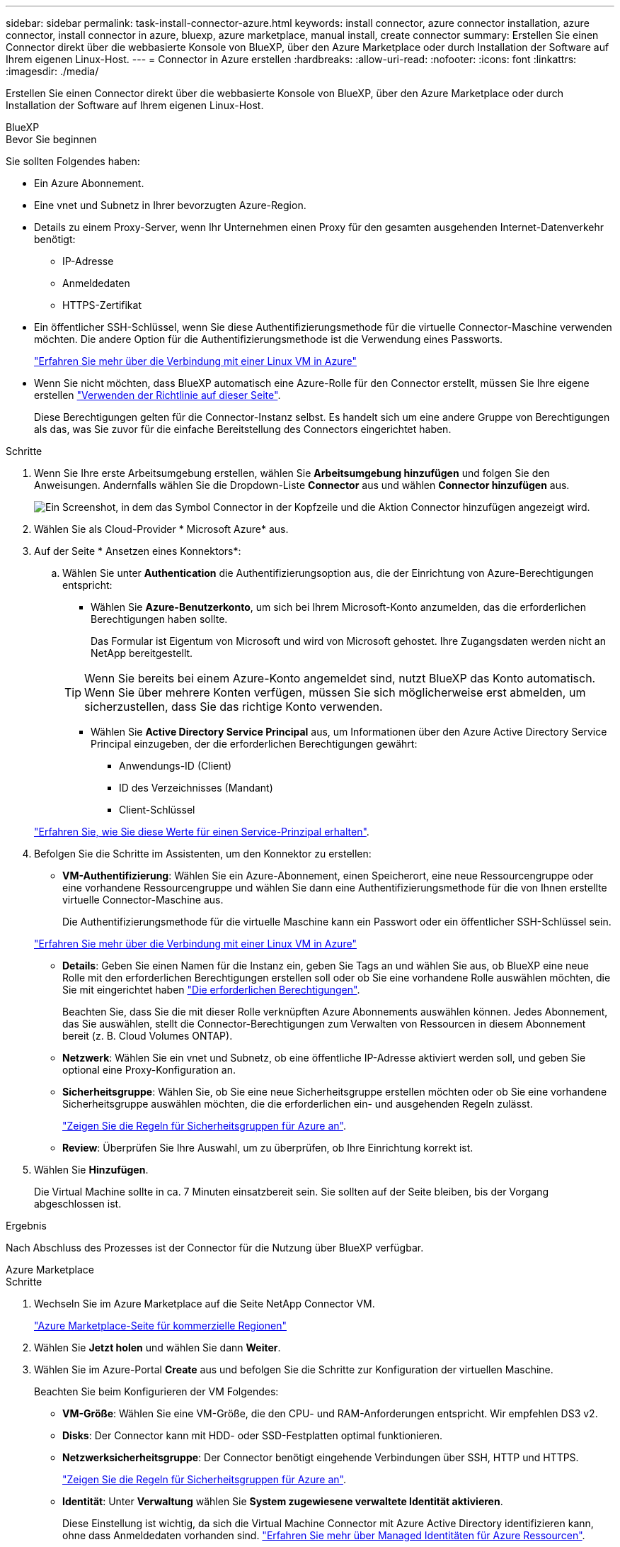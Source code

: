 ---
sidebar: sidebar 
permalink: task-install-connector-azure.html 
keywords: install connector, azure connector installation, azure connector, install connector in azure, bluexp, azure marketplace, manual install, create connector 
summary: Erstellen Sie einen Connector direkt über die webbasierte Konsole von BlueXP, über den Azure Marketplace oder durch Installation der Software auf Ihrem eigenen Linux-Host. 
---
= Connector in Azure erstellen
:hardbreaks:
:allow-uri-read: 
:nofooter: 
:icons: font
:linkattrs: 
:imagesdir: ./media/


[role="lead"]
Erstellen Sie einen Connector direkt über die webbasierte Konsole von BlueXP, über den Azure Marketplace oder durch Installation der Software auf Ihrem eigenen Linux-Host.

[role="tabbed-block"]
====
.BlueXP
--
.Bevor Sie beginnen
Sie sollten Folgendes haben:

* Ein Azure Abonnement.
* Eine vnet und Subnetz in Ihrer bevorzugten Azure-Region.
* Details zu einem Proxy-Server, wenn Ihr Unternehmen einen Proxy für den gesamten ausgehenden Internet-Datenverkehr benötigt:
+
** IP-Adresse
** Anmeldedaten
** HTTPS-Zertifikat


* Ein öffentlicher SSH-Schlüssel, wenn Sie diese Authentifizierungsmethode für die virtuelle Connector-Maschine verwenden möchten. Die andere Option für die Authentifizierungsmethode ist die Verwendung eines Passworts.
+
https://learn.microsoft.com/en-us/azure/virtual-machines/linux-vm-connect?tabs=Linux["Erfahren Sie mehr über die Verbindung mit einer Linux VM in Azure"^]

* Wenn Sie nicht möchten, dass BlueXP automatisch eine Azure-Rolle für den Connector erstellt, müssen Sie Ihre eigene erstellen link:reference-permissions-azure.html["Verwenden der Richtlinie auf dieser Seite"].
+
Diese Berechtigungen gelten für die Connector-Instanz selbst. Es handelt sich um eine andere Gruppe von Berechtigungen als das, was Sie zuvor für die einfache Bereitstellung des Connectors eingerichtet haben.



.Schritte
. Wenn Sie Ihre erste Arbeitsumgebung erstellen, wählen Sie *Arbeitsumgebung hinzufügen* und folgen Sie den Anweisungen. Andernfalls wählen Sie die Dropdown-Liste *Connector* aus und wählen *Connector hinzufügen* aus.
+
image:screenshot_connector_add.gif["Ein Screenshot, in dem das Symbol Connector in der Kopfzeile und die Aktion Connector hinzufügen angezeigt wird."]

. Wählen Sie als Cloud-Provider * Microsoft Azure* aus.
. Auf der Seite * Ansetzen eines Konnektors*:
+
.. Wählen Sie unter *Authentication* die Authentifizierungsoption aus, die der Einrichtung von Azure-Berechtigungen entspricht:
+
*** Wählen Sie *Azure-Benutzerkonto*, um sich bei Ihrem Microsoft-Konto anzumelden, das die erforderlichen Berechtigungen haben sollte.
+
Das Formular ist Eigentum von Microsoft und wird von Microsoft gehostet. Ihre Zugangsdaten werden nicht an NetApp bereitgestellt.

+

TIP: Wenn Sie bereits bei einem Azure-Konto angemeldet sind, nutzt BlueXP das Konto automatisch. Wenn Sie über mehrere Konten verfügen, müssen Sie sich möglicherweise erst abmelden, um sicherzustellen, dass Sie das richtige Konto verwenden.

*** Wählen Sie *Active Directory Service Principal* aus, um Informationen über den Azure Active Directory Service Principal einzugeben, der die erforderlichen Berechtigungen gewährt:
+
**** Anwendungs-ID (Client)
**** ID des Verzeichnisses (Mandant)
**** Client-Schlüssel






+
link:task-set-up-permissions-azure.html["Erfahren Sie, wie Sie diese Werte für einen Service-Prinzipal erhalten"].

. Befolgen Sie die Schritte im Assistenten, um den Konnektor zu erstellen:
+
** *VM-Authentifizierung*: Wählen Sie ein Azure-Abonnement, einen Speicherort, eine neue Ressourcengruppe oder eine vorhandene Ressourcengruppe und wählen Sie dann eine Authentifizierungsmethode für die von Ihnen erstellte virtuelle Connector-Maschine aus.
+
Die Authentifizierungsmethode für die virtuelle Maschine kann ein Passwort oder ein öffentlicher SSH-Schlüssel sein.

+
https://learn.microsoft.com/en-us/azure/virtual-machines/linux-vm-connect?tabs=Linux["Erfahren Sie mehr über die Verbindung mit einer Linux VM in Azure"^]

** *Details*: Geben Sie einen Namen für die Instanz ein, geben Sie Tags an und wählen Sie aus, ob BlueXP eine neue Rolle mit den erforderlichen Berechtigungen erstellen soll oder ob Sie eine vorhandene Rolle auswählen möchten, die Sie mit eingerichtet haben link:reference-permissions-azure.html["Die erforderlichen Berechtigungen"].
+
Beachten Sie, dass Sie die mit dieser Rolle verknüpften Azure Abonnements auswählen können. Jedes Abonnement, das Sie auswählen, stellt die Connector-Berechtigungen zum Verwalten von Ressourcen in diesem Abonnement bereit (z. B. Cloud Volumes ONTAP).

** *Netzwerk*: Wählen Sie ein vnet und Subnetz, ob eine öffentliche IP-Adresse aktiviert werden soll, und geben Sie optional eine Proxy-Konfiguration an.
** *Sicherheitsgruppe*: Wählen Sie, ob Sie eine neue Sicherheitsgruppe erstellen möchten oder ob Sie eine vorhandene Sicherheitsgruppe auswählen möchten, die die erforderlichen ein- und ausgehenden Regeln zulässt.
+
link:reference-ports-azure.html["Zeigen Sie die Regeln für Sicherheitsgruppen für Azure an"].

** *Review*: Überprüfen Sie Ihre Auswahl, um zu überprüfen, ob Ihre Einrichtung korrekt ist.


. Wählen Sie *Hinzufügen*.
+
Die Virtual Machine sollte in ca. 7 Minuten einsatzbereit sein. Sie sollten auf der Seite bleiben, bis der Vorgang abgeschlossen ist.



.Ergebnis
Nach Abschluss des Prozesses ist der Connector für die Nutzung über BlueXP verfügbar.

--
.Azure Marketplace
--
.Schritte
. Wechseln Sie im Azure Marketplace auf die Seite NetApp Connector VM.
+
https://azuremarketplace.microsoft.com/en-us/marketplace/apps/netapp.netapp-oncommand-cloud-manager["Azure Marketplace-Seite für kommerzielle Regionen"^]

. Wählen Sie *Jetzt holen* und wählen Sie dann *Weiter*.
. Wählen Sie im Azure-Portal *Create* aus und befolgen Sie die Schritte zur Konfiguration der virtuellen Maschine.
+
Beachten Sie beim Konfigurieren der VM Folgendes:

+
** *VM-Größe*: Wählen Sie eine VM-Größe, die den CPU- und RAM-Anforderungen entspricht. Wir empfehlen DS3 v2.
** *Disks*: Der Connector kann mit HDD- oder SSD-Festplatten optimal funktionieren.
** *Netzwerksicherheitsgruppe*: Der Connector benötigt eingehende Verbindungen über SSH, HTTP und HTTPS.
+
link:reference-ports-azure.html["Zeigen Sie die Regeln für Sicherheitsgruppen für Azure an"].

** *Identität*: Unter *Verwaltung* wählen Sie *System zugewiesene verwaltete Identität aktivieren*.
+
Diese Einstellung ist wichtig, da sich die Virtual Machine Connector mit Azure Active Directory identifizieren kann, ohne dass Anmeldedaten vorhanden sind. https://docs.microsoft.com/en-us/azure/active-directory/managed-identities-azure-resources/overview["Erfahren Sie mehr über Managed Identitäten für Azure Ressourcen"^].



. Überprüfen Sie auf der Seite *Überprüfen + Erstellen* Ihre Auswahl und wählen Sie *Erstellen*, um die Bereitstellung zu starten.
+
Azure stellt die virtuelle Maschine mit den angegebenen Einstellungen bereit. Die virtuelle Maschine und die Connector-Software sollten in etwa fünf Minuten ausgeführt werden.

. Öffnen Sie einen Webbrowser von einem Host, der eine Verbindung mit der virtuellen Verbindungsmaschine hat, und geben Sie die folgende URL ein:
+
https://_ipaddress_[]

. Richten Sie nach der Anmeldung den Konnektor ein:
+
.. Geben Sie das BlueXP Konto an, das dem Connector zugeordnet werden soll.
.. Geben Sie einen Namen für das System ein.
.. Unter *laufen Sie in einer gesicherten Umgebung?* Sperrmodus deaktiviert halten.
+
Sie sollten den eingeschränkten Modus deaktiviert halten, da nachfolgend beschrieben wird, wie Sie BlueXP im Standardmodus verwenden. Der eingeschränkte Modus sollte nur aktiviert werden, wenn Sie über eine sichere Umgebung verfügen und dieses Konto von den BlueXP Backend-Services trennen möchten. Wenn das der Fall ist, link:task-quick-start-restricted-mode.html["Befolgen Sie die Schritte für den Einstieg in BlueXP im eingeschränkten Modus"].

.. Wählen Sie *Start*.




Der Connector ist jetzt installiert und mit Ihrem BlueXP Konto eingerichtet.

.Was kommt als Nächstes?
link:task-provide-permissions-azure.html["Stellen Sie BlueXP mit den Berechtigungen bereit, die Sie zuvor eingerichtet haben"].

--
.Manuelle Installation
--
.Bevor Sie beginnen
Sie sollten Folgendes haben:

* Root-Berechtigungen zum Installieren des Connectors.
* Details zu einem Proxy-Server, falls ein Proxy für den Internetzugriff über den Connector erforderlich ist.
+
Sie haben die Möglichkeit, nach der Installation einen Proxyserver zu konfigurieren, aber dafür muss der Connector neu gestartet werden.

* Ein CA-signiertes Zertifikat, wenn der Proxy-Server HTTPS verwendet oder wenn der Proxy ein abfangenden Proxy ist.
* Eine gemanagte Identität, die auf der VM in Azure aktiviert ist, sodass Sie die erforderlichen Azure-Berechtigungen über eine benutzerdefinierte Rolle bereitstellen können.
+
https://learn.microsoft.com/en-us/azure/active-directory/managed-identities-azure-resources/qs-configure-portal-windows-vm["Microsoft Azure-Dokumentation: Gemanagte Identitäten für Azure-Ressourcen auf einer VM über das Azure-Portal konfigurieren"^]



.Über diese Aufgabe
Das Installationsprogramm, das auf der NetApp Support-Website verfügbar ist, kann möglicherweise eine frühere Version sein. Nach der Installation aktualisiert sich der Connector automatisch, wenn eine neue Version verfügbar ist.

.Schritte
. Vergewissern Sie sich, dass der Docker aktiviert ist und ausgeführt wird.
+
[source, cli]
----
sudo systemctl enable docker && sudo systemctl start docker
----
. Wenn die Systemvariablen _http_Proxy_ oder _https_Proxy_ auf dem Host festgelegt sind, entfernen Sie sie:
+
[source, cli]
----
unset http_proxy
unset https_proxy
----
+
Wenn Sie diese Systemvariablen nicht entfernen, schlägt die Installation fehl.

. Laden Sie die Connector-Software von der herunter https://mysupport.netapp.com/site/products/all/details/cloud-manager/downloads-tab["NetApp Support Website"^], Und dann kopieren Sie es auf den Linux-Host.
+
Sie sollten das Installationsprogramm für den „Online“-Connector herunterladen, das für den Einsatz in Ihrem Netzwerk oder in der Cloud gedacht ist. Für den Connector ist ein separater „Offline“-Installer verfügbar, der jedoch nur für Bereitstellungen im privaten Modus unterstützt wird.

. Weisen Sie Berechtigungen zum Ausführen des Skripts zu.
+
[source, cli]
----
chmod +x OnCommandCloudManager-<version>
----
+
Wobei <version> die Version des Connectors ist, den Sie heruntergeladen haben.

. Führen Sie das Installationsskript aus.
+
[source, cli]
----
 ./OnCommandCloudManager-<version> --proxy <HTTP or HTTPS proxy server> --cacert <path and file name of a CA-signed certificate>
----
+
Die Parameter --Proxy und --cacert sind optional. Wenn Sie über einen Proxyserver verfügen, müssen Sie die Parameter wie dargestellt eingeben. Das Installationsprogramm fordert Sie nicht auf, Informationen über einen Proxy einzugeben.

+
Hier sehen Sie ein Beispiel für den Befehl mit beiden optionalen Parametern:

+
[source, cli]
----
 ./OnCommandCloudManager-V3.9.26 --proxy https://user:password@10.0.0.30:8080/ --cacert /tmp/cacert/certificate.cer
----
+
--Proxy konfiguriert den Connector so, dass er einen HTTP- oder HTTPS-Proxy-Server in einem der folgenden Formate verwendet:

+
** \http://address:port
** \http://username:password@address:port
** \https://address:port
** \https://username:password@address:port
+
Der Benutzer muss ein lokaler Benutzer sein. Domänenbenutzer werden nicht unterstützt.



+
--cacert gibt ein CA-signiertes Zertifikat für den HTTPS-Zugriff zwischen dem Connector und dem Proxy-Server an. Dieser Parameter ist nur erforderlich, wenn Sie einen HTTPS-Proxyserver angeben oder wenn der Proxy ein abfangenden Proxy ist.

. Warten Sie, bis die Installation abgeschlossen ist.
+
Am Ende der Installation wird der Connector-Dienst (occm) zweimal neu gestartet, wenn Sie einen Proxy-Server angegeben haben.

. Öffnen Sie einen Webbrowser von einem Host, der eine Verbindung mit der virtuellen Verbindungsmaschine hat, und geben Sie die folgende URL ein:
+
https://_ipaddress_[]

. Richten Sie nach der Anmeldung den Konnektor ein:
+
.. Geben Sie das BlueXP Konto an, das dem Connector zugeordnet werden soll.
.. Geben Sie einen Namen für das System ein.
.. Unter *laufen Sie in einer gesicherten Umgebung?* Sperrmodus deaktiviert halten.
+
Sie sollten den eingeschränkten Modus deaktiviert halten, da nachfolgend beschrieben wird, wie Sie BlueXP im Standardmodus verwenden. Der eingeschränkte Modus sollte nur aktiviert werden, wenn Sie über eine sichere Umgebung verfügen und dieses Konto von den BlueXP Backend-Services trennen möchten. Wenn das der Fall ist, link:task-quick-start-restricted-mode.html["Befolgen Sie die Schritte für den Einstieg in BlueXP im eingeschränkten Modus"].

.. Wählen Sie *Start*.




.Ergebnis
Der Connector ist jetzt installiert und mit Ihrem BlueXP Konto eingerichtet.

.Was kommt als Nächstes?
link:task-provide-permissions-azure.html["Stellen Sie BlueXP mit den Berechtigungen bereit, die Sie zuvor eingerichtet haben"].

--
====